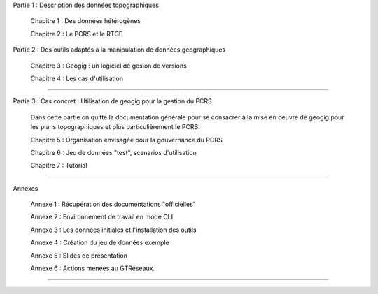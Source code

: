 

Partie 1 : Description des données topographiques

  Chapitre 1 : Des données hétérogènes

  Chapitre 2 : Le PCRS et le RTGE


Partie 2 : Des outils adaptés à la manipulation de données geographiques

  Chapitre 3 : Geogig : un logiciel de gesion de versions

  Chapitre 4 : Les cas d'utilisation

----

Partie 3 : Cas concret : Utilisation de geogig pour la gestion du PCRS

  Dans cette partie on quitte la documentation générale pour se consacrer à la mise en oeuvre
  de geogig pour les plans topographiques et plus particulièrement le PCRS.

  Chapitre 5 : Organisation envisagée pour la gouvernance du PCRS

  Chapitre 6 : Jeu de données "test", scenarios d'utilisation

  Chapitre 7 : Tutorial

----

Annexes

  Annexe 1 : Récupération des documentations "officielles"

  Annexe 2 : Environnement de travail en mode CLI

  Annexe 3 : Les données initiales et l'installation des outils

  Annexe 4 : Création du jeu de données exemple

  Annexe 5 : Slides de présentation

  Annexe 6 : Actions menées au GTRéseaux.


----

